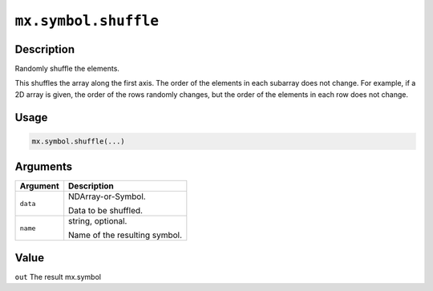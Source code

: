 .. raw:: html



``mx.symbol.shuffle``
==========================================

Description
----------------------

Randomly shuffle the elements.

This shuffles the array along the first axis.
The order of the elements in each subarray does not change.
For example, if a 2D array is given, the order of the rows randomly changes,
but the order of the elements in each row does not change.

Usage
----------

.. code:: r

	mx.symbol.shuffle(...)

Arguments
------------------

+----------------------------------------+------------------------------------------------------------+
| Argument                               | Description                                                |
+========================================+============================================================+
| ``data``                               | NDArray-or-Symbol.                                         |
|                                        |                                                            |
|                                        | Data to be shuffled.                                       |
+----------------------------------------+------------------------------------------------------------+
| ``name``                               | string, optional.                                          |
|                                        |                                                            |
|                                        | Name of the resulting symbol.                              |
+----------------------------------------+------------------------------------------------------------+

Value
----------

``out`` The result mx.symbol



.. disqus::
   :disqus_identifier: mx.symbol.shuffle

